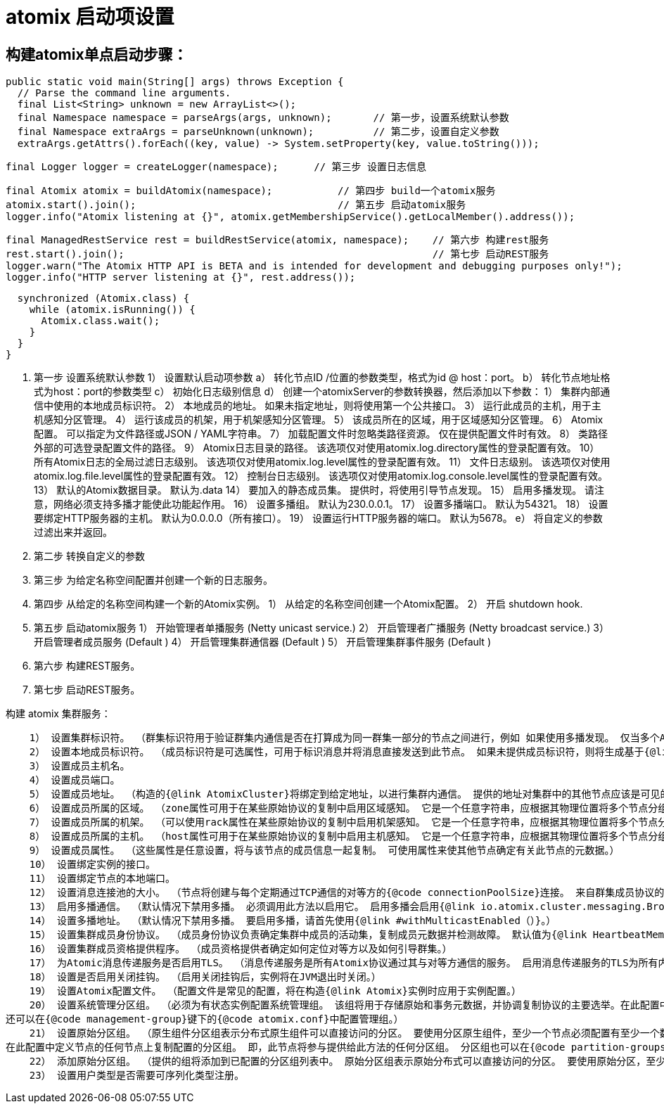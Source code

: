 = atomix 启动项设置

## 构建atomix单点启动步骤：

  public static void main(String[] args) throws Exception {
    // Parse the command line arguments.
    final List<String> unknown = new ArrayList<>();
    final Namespace namespace = parseArgs(args, unknown);       // 第一步，设置系统默认参数
    final Namespace extraArgs = parseUnknown(unknown);          // 第二步，设置自定义参数
    extraArgs.getAttrs().forEach((key, value) -> System.setProperty(key, value.toString()));

    final Logger logger = createLogger(namespace);      // 第三步 设置日志信息

    final Atomix atomix = buildAtomix(namespace);           // 第四步 build一个atomix服务
    atomix.start().join();                                  // 第五步 启动atomix服务
    logger.info("Atomix listening at {}", atomix.getMembershipService().getLocalMember().address());

    final ManagedRestService rest = buildRestService(atomix, namespace);    // 第六步 构建rest服务
    rest.start().join();                                                    // 第七步 启动REST服务
    logger.warn("The Atomix HTTP API is BETA and is intended for development and debugging purposes only!");
    logger.info("HTTP server listening at {}", rest.address());

    synchronized (Atomix.class) {
      while (atomix.isRunning()) {
        Atomix.class.wait();
      }
    }
  }


1. 第一步   设置系统默认参数
    1） 设置默认启动项参数
        a） 转化节点ID /位置的参数类型，格式为id @ host：port。
        b） 转化节点地址格式为host：port的参数类型
        c） 初始化日志级别信息
        d） 创建一个atomixServer的参数转换器，然后添加以下参数：   
            1） 集群内部通信中使用的本地成员标识符。
            2） 本地成员的地址。 如果未指定地址，则将使用第一个公共接口。
            3） 运行此成员的主机，用于主机感知分区管理。
            4） 运行该成员的机架，用于机架感知分区管理。
            5） 该成员所在的区域，用于区域感知分区管理。
            6） Atomix配置。 可以指定为文件路径或JSON / YAML字符串。
            7） 加载配置文件时忽略类路径资源。 仅在提供配置文件时有效。
            8） 类路径外部的可选登录配置文件的路径。
            9） Atomix日志目录的路径。 该选项仅对使用atomix.log.directory属性的登录配置有效。
            10） 所有Atomix日志的全局过滤日志级别。 该选项仅对使用atomix.log.level属性的登录配置有效。
            11） 文件日志级别。 该选项仅对使用atomix.log.file.level属性的登录配置有效。
            12） 控制台日志级别。 该选项仅对使用atomix.log.console.level属性的登录配置有效。
            13） 默认的Atomix数据目录。 默认为.data
            14） 要加入的静态成员集。 提供时，将使用引导节点发现。
            15） 启用多播发现。 请注意，网络必须支持多播才能使此功能起作用。
            16） 设置多播组。 默认为230.0.0.1。
            17） 设置多播端口。 默认为54321。
            18） 设置要绑定HTTP服务器的主机。 默认为0.0.0.0（所有接口）。
            19） 设置运行HTTP服务器的端口。 默认为5678。
        e） 将自定义的参数过滤出来并返回。

2. 第二步  转换自定义的参数

3. 第三步  为给定名称空间配置并创建一个新的日志服务。

4. 第四步  从给定的名称空间构建一个新的Atomix实例。
    1） 从给定的名称空间创建一个Atomix配置。
    2） 开启 shutdown hook.

5. 第五步  启动atomix服务
    1） 开始管理者单播服务 (Netty unicast service.)
    2） 开启管理者广播服务 (Netty broadcast service.)
    3） 开启管理者成员服务 (Default )
    4） 开启管理集群通信器 (Default )
    5） 开启管理集群事件服务 (Default )

6. 第六步 构建REST服务。

7. 第七步 启动REST服务。


构建 atomix 集群服务：

    1） 设置集群标识符。 （群集标识符用于验证群集内通信是否在打算成为同一群集一部分的节点之间进行，例如 如果使用多播发现。 仅当多个Atomix群集在同一网络中运行时，才需要配置它。）
    2） 设置本地成员标识符。 （成员标识符是可选属性，可用于标识消息并将消息直接发送到此节点。 如果未提供成员标识符，则将生成基于{@link java.util.UUID}的标识符。）
    3） 设置成员主机名。
    4） 设置成员端口。
    5） 设置成员地址。 （构造的{@link AtomixCluster}将绑定到给定地址，以进行集群内通信。 提供的地址对集群中的其他节点应该是可见的。）
    6） 设置成员所属的区域。 （zone属性可用于在某些原始协议的复制中启用区域感知。 它是一个任意字符串，应根据其物理位置将多个节点分组在一起。）
    7） 设置成员所属的机架。 （可以使用rack属性在某些原始协议的复制中启用机架感知。 它是一个任意字符串，应根据其物理位置将多个节点分组在一起。）
    8） 设置成员所属的主机。 （host属性可用于在某些原始协议的复制中启用主机感知。 它是一个任意字符串，应根据其物理位置将多个节点分组在一起。 通常，此属性仅适用于容器化集群。）
    9） 设置成员属性。 （这些属性是任意设置，将与该节点的成员信息一起复制。 可使用属性来使其他节点确定有关此节点的元数据。）
    10） 设置绑定实例的接口。
    11） 设置绑定节点的本地端口。
    12） 设置消息连接池的大小。 （节点将创建与每个定期通过TCP通信的对等方的{@code connectionPoolSize}连接。 来自群集成员协议的定期心跳将不会消耗池连接。 因此，如果节点未与其对等方之一进行通信以进行复制或应用程序通信，则该对等方的池应保持为空。）
    13） 启用多播通信。 （默认情况下禁用多播。 必须调用此方法以启用它。 启用多播会启用{@link io.atomix.cluster.messaging.BroadcastService}。）
    14） 设置多播地址。 （默认情况下禁用多播。 要启用多播，请首先使用{@link #withMulticastEnabled（）}。）
    15） 设置集群成员身份协议。 （成员身份协议负责确定集群中成员的活动集，复制成员元数据并检测故障。 默认值为{@link HeartbeatMembershipProtocol}。）
    16） 设置集群成员资格提供程序。 （成员资格提供者确定如何定位对等方以及如何引导群集。）
    17） 为Atomic消息传递服务是否启用TLS。 （消息传递服务是所有Atomix协议通过其与对等方通信的服务。 启用消息传递服务的TLS为所有内部Atomix通信启用TLS。启用TLS后，除非提供了密钥库/信任库，否则Atomix将在{@code / conf}目录中寻找{@code atomix.jks}文件。）
    18） 设置是否启用关闭挂钩。 （启用关闭挂钩后，实例将在JVM退出时关闭。）
    19） 设置Atomix配置文件。 （配置文件是常见的配置，将在构造{@link Atomix}实例时应用于实例配置。）
    20） 设置系统管理分区组。 （必须为有状态实例配置系统管理组。 该组将用于存储原始和事务元数据，并协调复制协议的主要选举。在此配置中定义节点的任何节点上都会复制配置的分区组。 即，此节点将参与提供给此方法的任何分区组。
还可以在{@code management-group}键下的{@code atomix.conf}中配置管理组。）
    21） 设置原始分区组。 （原生组件分区组表示分布式原生组件可以直接访问的分区。 要使用分区原生组件，至少一个节点必须配置有至少一个数据分区组。分区组名称用于在构造原始实例时唯一地标识组。 分区原生组件将引用在其中复制原生组件的特定协议和分区组。
在此配置中定义节点的任何节点上复制配置的分区组。 即，此节点将参与提供给此方法的任何分区组。 分区组也可以在{@code partition-groups}键下的{@code atomix.conf}中进行配置。）
    22） 添加原始分区组。 （提供的组将添加到已配置的分区组列表中。 原始分区组表示原始分布式可以直接访问的分区。 要使用原始分区，至少一个节点必须配置有至少一个数据分区组。）
    23） 设置用户类型是否需要可序列化类型注册。

